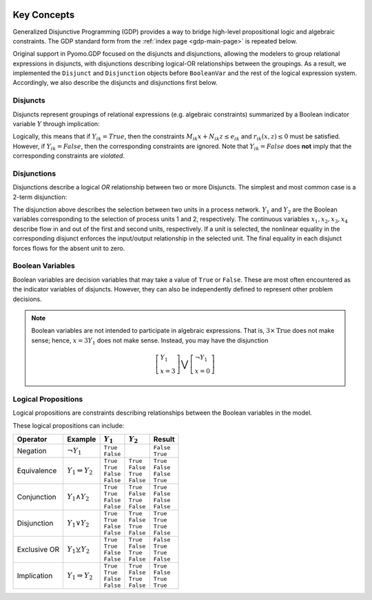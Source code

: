 .. image:: /../logos/gdp/Pyomo-GDP-150.png
    :scale: 20%
    :class: no-scaled-link
    :align: right

************
Key Concepts
************

Generalized Disjunctive Programming (GDP) provides a way to bridge high-level propositional logic and algebraic constraints.
The GDP standard form from the :ref:`index page <gdp-main-page>` is repeated below.

.. math::
   :nowrap:

   \[\begin{array}{ll}
    \min & f(x, z) \\
    \mathrm{s.t.} \quad & Ax+Bz \leq d \\
    & g(x,z) \leq 0 \\
    & \bigvee_{i\in D_k} \left[
        \begin{gathered}
        Y_{ik} \\
        M_{ik} x + N_{ik} z \leq e_{ik} \\
        r_{ik}(x,z)\leq 0 \\
        \end{gathered}
    \right] \quad k \in K \\
    & \Omega(Y) = True \\
    & x \in X \subseteq \mathbb{R}^n \\
    & Y \in \{True, False\}^{p} \\
    & z \in Z \subseteq \mathbb{Z}^m
    \end{array}\]

Original support in Pyomo.GDP focused on the disjuncts and disjunctions, allowing the modelers to group relational expressions in disjuncts, with disjunctions describing logical-OR relationships between the groupings.
As a result, we implemented the ``Disjunct`` and ``Disjunction`` objects before ``BooleanVar`` and the rest of the logical expression system.
Accordingly, we also describe the disjuncts and disjunctions first below.

Disjuncts
=========

Disjuncts represent groupings of relational expressions (e.g. algebraic constraints) summarized by a Boolean indicator variable :math:`Y` through implication:

.. math::
   :nowrap:

    \[
    \left.
    \begin{aligned}
    & Y_{ik} \Rightarrow & M_{ik} x + N_{ik} z &\leq e_{ik}\\
    & Y_{ik} \Rightarrow & r_{ik}(x,z) &\leq 0
    \end{aligned}
    \right.\qquad \forall i \in D_k, \forall k \in K
    \]

Logically, this means that if :math:`Y_{ik} = True`, then the constraints :math:`M_{ik} x + N_{ik} z \leq e_{ik}` and :math:`r_{ik}(x,z) \leq 0` must be satisfied.
However, if :math:`Y_{ik} = False`, then the corresponding constraints are ignored.
Note that :math:`Y_{ik} = False` does **not** imply that the corresponding constraints are *violated*.

.. _gdp-disjunctions-concept:

Disjunctions
============

Disjunctions describe a logical *OR* relationship between two or more Disjuncts.
The simplest and most common case is a 2-term disjunction:

.. math::
   :nowrap:

    \[
    \left[\begin{gathered}
    Y_1 \\
    \exp(x_2) - 1 = x_1 \\
    x_3 = x_4 = 0
    \end{gathered}
    \right] \bigvee \left[\begin{gathered}
    Y_2 \\
    \exp\left(\frac{x_4}{1.2}\right) - 1 = x_3 \\
    x_1 = x_2 = 0
    \end{gathered}
    \right]
    \]


The disjunction above describes the selection between two units in a process network.
:math:`Y_1` and :math:`Y_2` are the Boolean variables corresponding to the selection of process units 1 and 2, respectively.
The continuous variables :math:`x_1, x_2, x_3, x_4` describe flow in and out of the first and second units, respectively.
If a unit is selected, the nonlinear equality in the corresponding disjunct enforces the input/output relationship in the selected unit.
The final equality in each disjunct forces flows for the absent unit to zero.

Boolean Variables
=================

Boolean variables are decision variables that may take a value of ``True`` or ``False``.
These are most often encountered as the indicator variables of disjuncts.
However, they can also be independently defined to represent other problem decisions.

.. note::

    Boolean variables are not intended to participate in algebraic expressions.
    That is, :math:`3 \times \text{True}` does not make sense; hence, :math:`x = 3 Y_1` does not make sense.
    Instead, you may have the disjunction

    .. math::

        \left[\begin{gathered}
        Y_1 \\
        x = 3
        \end{gathered}
        \right] \bigvee \left[\begin{gathered}
        \neg Y_1 \\
        x = 0
        \end{gathered}
        \right]

Logical Propositions
====================

Logical propositions are constraints describing relationships between the Boolean variables in the model.

These logical propositions can include:

.. |neg| replace:: :math:`\neg Y_1`
.. |equiv| replace:: :math:`Y_1 \Leftrightarrow Y_2`
.. |land| replace:: :math:`Y_1 \land Y_2`
.. |lor| replace:: :math:`Y_1 \lor Y_2`
.. |xor| replace:: :math:`Y_1 \veebar Y_2`
.. |impl| replace:: :math:`Y_1 \Rightarrow Y_2`

+-----------------+---------+-------------+-------------+-------------+
| Operator        | Example | :math:`Y_1` | :math:`Y_2` | Result      |
+=================+=========+=============+=============+=============+
| Negation        | |neg|   | | ``True``  |             | | ``False`` |
|                 |         | | ``False`` |             | | ``True``  |
+-----------------+---------+-------------+-------------+-------------+
| Equivalence     | |equiv| | | ``True``  | | ``True``  | | ``True``  |
|                 |         | | ``True``  | | ``False`` | | ``False`` |
|                 |         | | ``False`` | | ``True``  | | ``False`` |
|                 |         | | ``False`` | | ``False`` | | ``True``  |
+-----------------+---------+-------------+-------------+-------------+
| Conjunction     | |land|  | | ``True``  | | ``True``  | | ``True``  |
|                 |         | | ``True``  | | ``False`` | | ``False`` |
|                 |         | | ``False`` | | ``True``  | | ``False`` |
|                 |         | | ``False`` | | ``False`` | | ``False`` |
+-----------------+---------+-------------+-------------+-------------+
| Disjunction     | |lor|   | | ``True``  | | ``True``  | | ``True``  |
|                 |         | | ``True``  | | ``False`` | | ``True``  |
|                 |         | | ``False`` | | ``True``  | | ``True``  |
|                 |         | | ``False`` | | ``False`` | | ``False`` |
+-----------------+---------+-------------+-------------+-------------+
| Exclusive OR    | |xor|   | | ``True``  | | ``True``  | | ``False`` |
|                 |         | | ``True``  | | ``False`` | | ``True``  |
|                 |         | | ``False`` | | ``True``  | | ``True``  |
|                 |         | | ``False`` | | ``False`` | | ``False`` |
+-----------------+---------+-------------+-------------+-------------+
| Implication     | |impl|  | | ``True``  | | ``True``  | | ``True``  |
|                 |         | | ``True``  | | ``False`` | | ``False`` |
|                 |         | | ``False`` | | ``True``  | | ``True``  |
|                 |         | | ``False`` | | ``False`` | | ``True``  |
+-----------------+---------+-------------+-------------+-------------+
